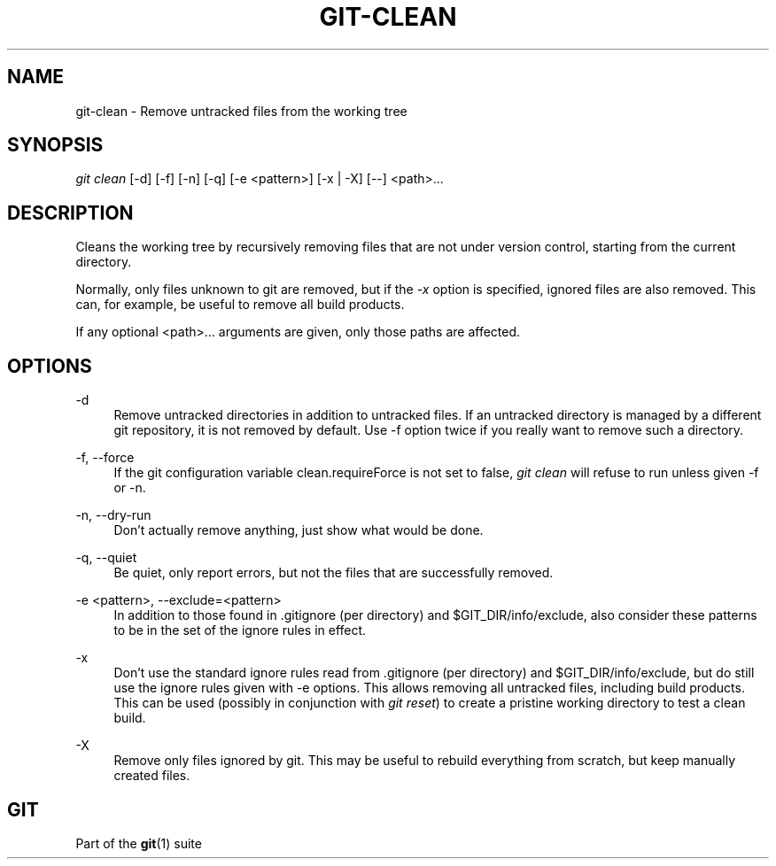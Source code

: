 '\" t
.\"     Title: git-clean
.\"    Author: [FIXME: author] [see http://docbook.sf.net/el/author]
.\" Generator: DocBook XSL Stylesheets v1.75.2 <http://docbook.sf.net/>
.\"      Date: 01/27/2012
.\"    Manual: Git Manual
.\"    Source: Git 1.7.9
.\"  Language: English
.\"
.TH "GIT\-CLEAN" "1" "01/27/2012" "Git 1\&.7\&.9" "Git Manual"
.\" -----------------------------------------------------------------
.\" * Define some portability stuff
.\" -----------------------------------------------------------------
.\" ~~~~~~~~~~~~~~~~~~~~~~~~~~~~~~~~~~~~~~~~~~~~~~~~~~~~~~~~~~~~~~~~~
.\" http://bugs.debian.org/507673
.\" http://lists.gnu.org/archive/html/groff/2009-02/msg00013.html
.\" ~~~~~~~~~~~~~~~~~~~~~~~~~~~~~~~~~~~~~~~~~~~~~~~~~~~~~~~~~~~~~~~~~
.ie \n(.g .ds Aq \(aq
.el       .ds Aq '
.\" -----------------------------------------------------------------
.\" * set default formatting
.\" -----------------------------------------------------------------
.\" disable hyphenation
.nh
.\" disable justification (adjust text to left margin only)
.ad l
.\" -----------------------------------------------------------------
.\" * MAIN CONTENT STARTS HERE *
.\" -----------------------------------------------------------------
.SH "NAME"
git-clean \- Remove untracked files from the working tree
.SH "SYNOPSIS"
.sp
.nf
\fIgit clean\fR [\-d] [\-f] [\-n] [\-q] [\-e <pattern>] [\-x | \-X] [\-\-] <path>\&...
.fi
.sp
.SH "DESCRIPTION"
.sp
Cleans the working tree by recursively removing files that are not under version control, starting from the current directory\&.
.sp
Normally, only files unknown to git are removed, but if the \fI\-x\fR option is specified, ignored files are also removed\&. This can, for example, be useful to remove all build products\&.
.sp
If any optional <path>\&... arguments are given, only those paths are affected\&.
.SH "OPTIONS"
.PP
\-d
.RS 4
Remove untracked directories in addition to untracked files\&. If an untracked directory is managed by a different git repository, it is not removed by default\&. Use \-f option twice if you really want to remove such a directory\&.
.RE
.PP
\-f, \-\-force
.RS 4
If the git configuration variable clean\&.requireForce is not set to false,
\fIgit clean\fR
will refuse to run unless given \-f or \-n\&.
.RE
.PP
\-n, \-\-dry\-run
.RS 4
Don\(cqt actually remove anything, just show what would be done\&.
.RE
.PP
\-q, \-\-quiet
.RS 4
Be quiet, only report errors, but not the files that are successfully removed\&.
.RE
.PP
\-e <pattern>, \-\-exclude=<pattern>
.RS 4
In addition to those found in \&.gitignore (per directory) and $GIT_DIR/info/exclude, also consider these patterns to be in the set of the ignore rules in effect\&.
.RE
.PP
\-x
.RS 4
Don\(cqt use the standard ignore rules read from \&.gitignore (per directory) and $GIT_DIR/info/exclude, but do still use the ignore rules given with
\-e
options\&. This allows removing all untracked files, including build products\&. This can be used (possibly in conjunction with
\fIgit reset\fR) to create a pristine working directory to test a clean build\&.
.RE
.PP
\-X
.RS 4
Remove only files ignored by git\&. This may be useful to rebuild everything from scratch, but keep manually created files\&.
.RE
.SH "GIT"
.sp
Part of the \fBgit\fR(1) suite
